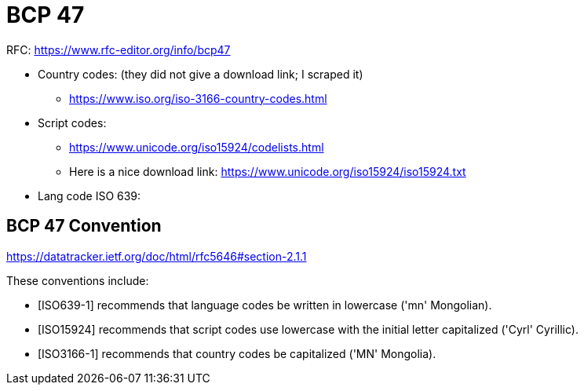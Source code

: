 = BCP 47

RFC: https://www.rfc-editor.org/info/bcp47


* Country codes: (they did not give a download link; I scraped it)
  - https://www.iso.org/iso-3166-country-codes.html
* Script codes:
   - https://www.unicode.org/iso15924/codelists.html
   - Here is a nice download link: https://www.unicode.org/iso15924/iso15924.txt
* Lang code ISO 639:

== BCP 47 Convention

https://datatracker.ietf.org/doc/html/rfc5646#section-2.1.1

These conventions include:

* [ISO639-1] recommends that language codes be written in lowercase ('mn' Mongolian).
* [ISO15924] recommends that script codes use lowercase with the initial letter capitalized ('Cyrl' Cyrillic).
* [ISO3166-1] recommends that country codes be capitalized ('MN' Mongolia).

